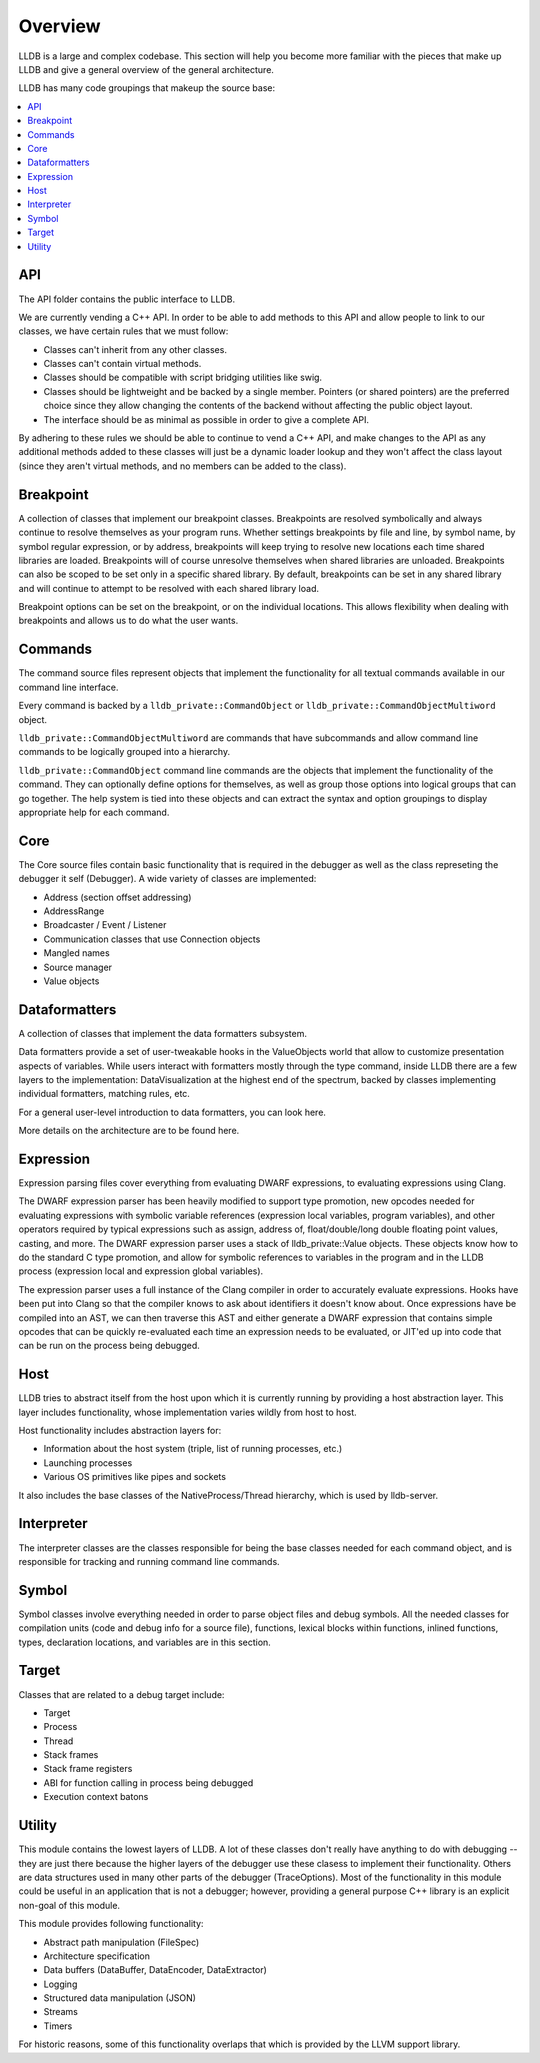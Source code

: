 Overview
========

LLDB is a large and complex codebase. This section will help you become more
familiar with the pieces that make up LLDB and give a general overview of the
general architecture.

LLDB has many code groupings that makeup the source base:

.. contents::
   :local:

API
---

The API folder contains the public interface to LLDB.

We are currently vending a C++ API. In order to be able to add methods to this
API and allow people to link to our classes, we have certain rules that we must
follow:

- Classes can't inherit from any other classes.
- Classes can't contain virtual methods.
- Classes should be compatible with script bridging utilities like swig.
- Classes should be lightweight and be backed by a single member. Pointers (or
  shared pointers) are the preferred choice since they allow changing the
  contents of the backend without affecting the public object layout.
- The interface should be as minimal as possible in order to give a complete
  API.

By adhering to these rules we should be able to continue to vend a C++ API, and
make changes to the API as any additional methods added to these classes will
just be a dynamic loader lookup and they won't affect the class layout (since
they aren't virtual methods, and no members can be added to the class).

Breakpoint
----------

A collection of classes that implement our breakpoint classes. Breakpoints are
resolved symbolically and always continue to resolve themselves as your program
runs. Whether settings breakpoints by file and line, by symbol name, by symbol
regular expression, or by address, breakpoints will keep trying to resolve new
locations each time shared libraries are loaded. Breakpoints will of course
unresolve themselves when shared libraries are unloaded. Breakpoints can also
be scoped to be set only in a specific shared library. By default, breakpoints
can be set in any shared library and will continue to attempt to be resolved
with each shared library load.

Breakpoint options can be set on the breakpoint, or on the individual
locations. This allows flexibility when dealing with breakpoints and allows us
to do what the user wants.

Commands
--------

The command source files represent objects that implement the functionality for
all textual commands available in our command line interface.

Every command is backed by a ``lldb_private::CommandObject`` or
``lldb_private::CommandObjectMultiword`` object.

``lldb_private::CommandObjectMultiword`` are commands that have subcommands and
allow command line commands to be logically grouped into a hierarchy.

``lldb_private::CommandObject`` command line commands are the objects that
implement the functionality of the command. They can optionally define options
for themselves, as well as group those options into logical groups that can go
together. The help system is tied into these objects and can extract the syntax
and option groupings to display appropriate help for each command.

Core
----

The Core source files contain basic functionality that is required in the
debugger as well as the class represeting the debugger it self (Debugger). A
wide variety of classes are implemented:

- Address (section offset addressing)
- AddressRange
- Broadcaster / Event / Listener
- Communication classes that use Connection objects
- Mangled names
- Source manager
- Value objects

Dataformatters
--------------

A collection of classes that implement the data formatters subsystem.

Data formatters provide a set of user-tweakable hooks in the ValueObjects world
that allow to customize presentation aspects of variables. While users interact
with formatters mostly through the type command, inside LLDB there are a few
layers to the implementation: DataVisualization at the highest end of the
spectrum, backed by classes implementing individual formatters, matching rules,
etc.

For a general user-level introduction to data formatters, you can look here.

More details on the architecture are to be found here.

Expression
----------

Expression parsing files cover everything from evaluating DWARF expressions, to
evaluating expressions using Clang.

The DWARF expression parser has been heavily modified to support type
promotion, new opcodes needed for evaluating expressions with symbolic variable
references (expression local variables, program variables), and other operators
required by typical expressions such as assign, address of, float/double/long
double floating point values, casting, and more. The DWARF expression parser
uses a stack of lldb_private::Value objects. These objects know how to do the
standard C type promotion, and allow for symbolic references to variables in
the program and in the LLDB process (expression local and expression global
variables).

The expression parser uses a full instance of the Clang compiler in order to
accurately evaluate expressions. Hooks have been put into Clang so that the
compiler knows to ask about identifiers it doesn't know about. Once expressions
have be compiled into an AST, we can then traverse this AST and either generate
a DWARF expression that contains simple opcodes that can be quickly
re-evaluated each time an expression needs to be evaluated, or JIT'ed up into
code that can be run on the process being debugged.

Host
----

LLDB tries to abstract itself from the host upon which it is currently running
by providing a host abstraction layer. This layer includes functionality, whose
implementation varies wildly from host to host.

Host functionality includes abstraction layers for:

- Information about the host system (triple, list of running processes, etc.)
- Launching processes
- Various OS primitives like pipes and sockets

It also includes the base classes of the NativeProcess/Thread hierarchy, which
is used by lldb-server.

Interpreter
-----------

The interpreter classes are the classes responsible for being the base classes
needed for each command object, and is responsible for tracking and running
command line commands.

Symbol
------

Symbol classes involve everything needed in order to parse object files and
debug symbols. All the needed classes for compilation units (code and debug
info for a source file), functions, lexical blocks within functions, inlined
functions, types, declaration locations, and variables are in this section.

Target
------

Classes that are related to a debug target include:

- Target
- Process
- Thread
- Stack frames
- Stack frame registers
- ABI for function calling in process being debugged
- Execution context batons

Utility
-------

This module contains the lowest layers of LLDB. A lot of these classes don't
really have anything to do with debugging -- they are just there because the
higher layers of the debugger use these clasess to implement their
functionality. Others are data structures used in many other parts of the
debugger (TraceOptions). Most of the functionality in this module could be
useful in an application that is not a debugger; however, providing a general
purpose C++ library is an explicit non-goal of this module.

This module provides following functionality:

- Abstract path manipulation (FileSpec)
- Architecture specification
- Data buffers (DataBuffer, DataEncoder, DataExtractor)
- Logging
- Structured data manipulation (JSON)
- Streams
- Timers

For historic reasons, some of this functionality overlaps that which is
provided by the LLVM support library.
